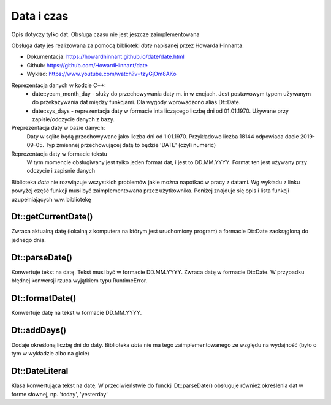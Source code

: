 Data i czas
===============================================================================
Opis dotyczy tylko dat. Obsługa czasu nie jest jeszcze zaimplementowana

Obsługa daty jes realizowana za pomocą biblioteki `date` napisanej przez
Howarda Hinnanta.

*   Dokumentacja: https://howardhinnant.github.io/date/date.html
*   Github: https://github.com/HowardHinnant/date
*   Wykład: https://www.youtube.com/watch?v=tzyGjOm8AKo

Reprezentacja danych w kodzie C++:
 *  date::yeam_month_day - służy do przechowywania daty m. in w encjach. Jest
    postawowym typem używanym do przekazywania dat między funkcjami. Dla wygody
    wprowadzono alias Dt::Date.
 *  date::sys_days - reprezentacja daty w formacie inta liczącego liczbę dni od
    01.01.1970. Używane przy zapisie/odczycie danych z bazy.

Preprezentacja daty w bazie danych:
    Daty w sqlite będą przechowywane jako liczba dni od 1.01.1970. Przykładowo
    liczba 18144 odpowiada dacie 2019-09-05. Typ zmiennej przechowującej datę
    to będzie 'DATE' (czyli numeric)

Reprezentacja daty w formacie tekstu
    W tym momencie obsługiwany jest tylko jeden format dat, i jest to
    DD.MM.YYYY. Format ten jest używany przy odczycie i zapisnie danych

Biblioteka `date` nie rozwiązuje wszystkich problemów jakie można napotkać w
pracy z datami. Wg wykładu z linku powyżej część funkcji musi być
zaimplementowana przez użytkownika. Poniżej znajduje się opis i lista funkcji
uzupełniających w.w. bibliotekę

Dt::getCurrentDate()
*******************************************************************************
Zwraca aktualną datę (lokalną z komputera na którym jest uruchomiony program)
a formacie Dt::Date zaokrągloną do jednego dnia.

Dt::parseDate()
********************************************************************************
Konwertuje tekst na datę. Tekst musi być w formacie DD.MM.YYYY. Zwraca datę w
formacie Dt::Date. W przypadku błędnej konwersji rzuca wyjątkiem typu
RuntimeError.

Dt::formatDate()
********************************************************************************
Konwertuje datę na tekst w formacie DD.MM.YYYY.

Dt::addDays()
********************************************************************************
Dodaje określoną liczbę dni do daty. Biblioteka `date` nie ma tego
zaimplementowanego ze względu na wydajność (było o tym w wykładzie albo na
gicie)

Dt::DateLiteral
********************************************************************************
Klasa konwertująca tekst na datę. W przeciwieństwie do funckji Dt::parseDate()
obsługuje również określenia dat w forme słownej, np. 'today', 'yesterday'
